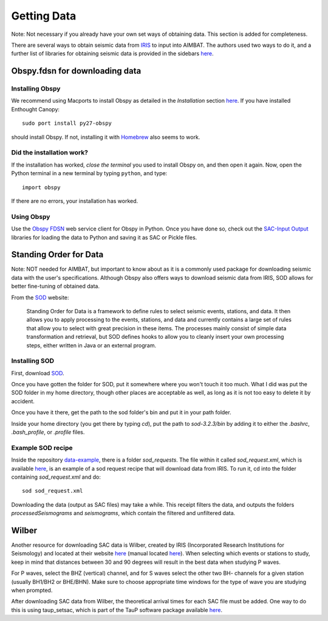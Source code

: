 ============
Getting Data
============

Note: Not necessary if you already have your own set ways of obtaining data. This section is added for completeness.

There are several ways to obtain seismic data from `IRIS <http://www.iris.edu/dms/nodes/dmc/data/types/waveform-data/>`_ to input into AIMBAT. The authors used two ways to do it, and a further list of libraries for obtaining seismic data is provided in the sidebars `here <http://www.iris.edu/dms/nodes/dmc/data/types/waveform-data/>`_.

.. ############################################################################ ..
.. #                           OBSPY CLIENT FDSN                              # ..
.. ############################################################################ ..

Obspy.fdsn for downloading data
-------------------------------

Installing Obspy
~~~~~~~~~~~~~~~~

We recommend using Macports to install Obspy as detailed in the `Installation` section `here <https://github.com/obspy/obspy/wiki>`_. If you have installed Enthought Canopy::

    sudo port install py27-obspy

should install Obspy. If not, installing it with `Homebrew <https://github.com/obspy/obspy/wiki/Installation-on-OS-X-using-Homebrew>`_ also seems to work.

Did the installation work?
~~~~~~~~~~~~~~~~~~~~~~~~~~

If the installation has worked, `close the terminal` you used to install Obspy on, and then open it again. Now, open the Python terminal in a new terminal by typing ``python``, and type::

    import obspy

If there are no errors, your installation has worked.

Using Obspy
~~~~~~~~~~~

Use the `Obspy FDSN <http://docs.obspy.org/packages/obspy.fdsn.html#>`_ web service client for Obspy in Python. Once you have done so, check out the `SAC-Input Output <http://docs.obspy.org/packages/obspy.sac.html>`_ libraries for loading the data to Python and saving it as SAC or Pickle files.


.. ############################################################################ ..
.. #                           OBSPY CLIENT FDSN                              # ..
.. ############################################################################ ..








.. ############################################################################ ..
.. #                        STANDING ORDER FOR DATA                           # ..
.. ############################################################################ ..

Standing Order for Data
-----------------------

Note: NOT needed for AIMBAT, but important to know about as it is a commonly used package for downloading seismic data with the user's specifications. Although Obspy also offers ways to download seismic data from IRIS, SOD allows for better fine-tuning of obtained data.

From the `SOD <http://www.seis.sc.edu/index.html>`_ website:

    Standing Order for Data is a framework to define rules to select seismic events, stations, and data. It then allows you to apply processing to the events, stations, and data and currently contains a large set of rules that allow you to select with great precision in these items. The processes mainly consist of simple data transformation and retrieval, but SOD defines hooks to allow you to cleanly insert your own processing steps, either written in Java or an external program.

Installing SOD
~~~~~~~~~~~~~~

First, download `SOD <http://www.seis.sc.edu/index.html>`_.

Once you have gotten the folder for SOD, put it somewhere where you won't touch it too much. What I did was put the SOD folder in my home directory, though other places are acceptable as well, as long as it is not too easy to delete it by accident.

.. image:: images/sod_location.png

Once you have it there, get the path to the sod folder's bin and put it in your path folder.

.. image:: images/path_to_sod_bin.png

Inside your home directory (you get there by typing `cd`), put the path to `sod-3.2.3/bin` by adding it to either the `.bashrc`, `.bash_profile`, or `.profile` files.

Example SOD recipe
~~~~~~~~~~~~~~~~~~

Inside the repository `data-example <https://github.com/pysmo/data-example>`_, there is a folder `sod_requests`. The file within it called `sod_request.xml`, which is available `here <https://github.com/pysmo/data-example/blob/master/sod_requests/sod_request.xml>`_, is an example of a sod request recipe that will download data from IRIS. To run it, cd into the folder containing `sod_request.xml` and do::

	sod sod_request.xml

Downloading the data (output as SAC files) may take a while. This receipt filters the data, and outputs the folders `processedSeismograms` and `seismograms`, which contain the filtered and unfiltered data.



.. ############################################################################ ..
.. #                        STANDING ORDER FOR DATA                           # ..
.. ############################################################################ ..







.. ############################################################################ ..
.. #                                WILBER3                                   # ..
.. ############################################################################ ..

Wilber
------

Another resource for downloading SAC data is Wilber, created by IRIS (Incorporated Research Institutions for Seismology) and located at their website `here <https://ds.iris.edu/wilber3/pick_event>`_ (manual located `here <https://ds.iris.edu/ds/nodes/dmc/manuals/wilber-3>`_). When selecting which events or stations to study, keep in mind that distances between 30 and 90 degrees will result in the best data when studying P waves.

For P waves, select the BHZ (vertical) channel, and for S waves select the other two BH- channels for a given station (usually BH1/BH2 or BHE/BHN). Make sure to choose appropriate time windows for the type of wave you are studying when prompted.

After downloading SAC data from Wilber, the theoretical arrival times for each SAC file must be added. One way to do this is using taup_setsac, which is part of the TauP software package available `here <http://http://www.seis.sc.edu/taup>`_. 



.. ############################################################################ ..
.. #                                WILBER3                                   # ..
.. ############################################################################ ..
